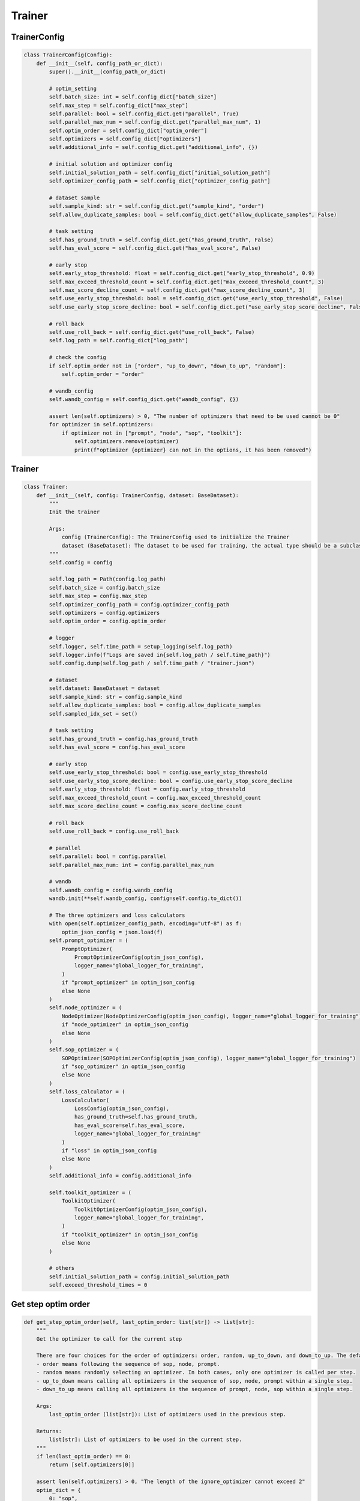 Trainer
=======

TrainerConfig
-------

.. code:: python

    class TrainerConfig(Config):
        def __init__(self, config_path_or_dict):
            super().__init__(config_path_or_dict)

            # optim_setting
            self.batch_size: int = self.config_dict["batch_size"]
            self.max_step = self.config_dict["max_step"]
            self.parallel: bool = self.config_dict.get("parallel", True)
            self.parallel_max_num = self.config_dict.get("parallel_max_num", 1)
            self.optim_order = self.config_dict["optim_order"]
            self.optimizers = self.config_dict["optimizers"]
            self.additional_info = self.config_dict.get("additional_info", {})

            # initial solution and optimizer config
            self.initial_solution_path = self.config_dict["initial_solution_path"]
            self.optimizer_config_path = self.config_dict["optimizer_config_path"]

            # dataset sample
            self.sample_kind: str = self.config_dict.get("sample_kind", "order")
            self.allow_duplicate_samples: bool = self.config_dict.get("allow_duplicate_samples", False)

            # task setting
            self.has_ground_truth = self.config_dict.get("has_ground_truth", False)
            self.has_eval_score = self.config_dict.get("has_eval_score", False)

            # early stop
            self.early_stop_threshold: float = self.config_dict.get("early_stop_threshold", 0.9)
            self.max_exceed_threshold_count = self.config_dict.get("max_exceed_threshold_count", 3)
            self.max_score_decline_count = self.config_dict.get("max_score_decline_count", 3)
            self.use_early_stop_threshold: bool = self.config_dict.get("use_early_stop_threshold", False)
            self.use_early_stop_score_decline: bool = self.config_dict.get("use_early_stop_score_decline", False)

            # roll back
            self.use_roll_back = self.config_dict.get("use_roll_back", False)
            self.log_path = self.config_dict["log_path"]

            # check the config
            if self.optim_order not in ["order", "up_to_down", "down_to_up", "random"]:
                self.optim_order = "order"

            # wandb_config
            self.wandb_config = self.config_dict.get("wandb_config", {})

            assert len(self.optimizers) > 0, "The number of optimizers that need to be used cannot be 0"
            for optimizer in self.optimizers:
                if optimizer not in ["prompt", "node", "sop", "toolkit"]:
                    self.optimizers.remove(optimizer)
                    print(f"optimizer {optimizer} can not in the options, it has been removed")

Trainer
-------

.. code:: python

    class Trainer:
        def __init__(self, config: TrainerConfig, dataset: BaseDataset):
            """
            Init the trainer

            Args:
                config (TrainerConfig): The TrainerConfig used to initialize the Trainer
                dataset (BaseDataset): The dataset to be used for training, the actual type should be a subclass of BaseDataset
            """
            self.config = config

            self.log_path = Path(config.log_path)
            self.batch_size = config.batch_size
            self.max_step = config.max_step
            self.optimizer_config_path = config.optimizer_config_path
            self.optimizers = config.optimizers
            self.optim_order = config.optim_order

            # logger
            self.logger, self.time_path = setup_logging(self.log_path)
            self.logger.info(f"Logs are saved in{self.log_path / self.time_path}")
            self.config.dump(self.log_path / self.time_path / "trainer.json")

            # dataset
            self.dataset: BaseDataset = dataset
            self.sample_kind: str = config.sample_kind
            self.allow_duplicate_samples: bool = config.allow_duplicate_samples
            self.sampled_idx_set = set()

            # task setting
            self.has_ground_truth = config.has_ground_truth
            self.has_eval_score = config.has_eval_score

            # early stop
            self.use_early_stop_threshold: bool = config.use_early_stop_threshold
            self.use_early_stop_score_decline: bool = config.use_early_stop_score_decline
            self.early_stop_threshold: float = config.early_stop_threshold
            self.max_exceed_threshold_count = config.max_exceed_threshold_count
            self.max_score_decline_count = config.max_score_decline_count

            # roll back
            self.use_roll_back = config.use_roll_back

            # parallel
            self.parallel: bool = config.parallel
            self.parallel_max_num: int = config.parallel_max_num

            # wandb
            self.wandb_config = config.wandb_config
            wandb.init(**self.wandb_config, config=self.config.to_dict())

            # The three optimizers and loss calculators
            with open(self.optimizer_config_path, encoding="utf-8") as f:
                optim_json_config = json.load(f)
            self.prompt_optimizer = (
                PromptOptimizer(
                    PromptOptimizerConfig(optim_json_config),
                    logger_name="global_logger_for_training",
                )
                if "prompt_optimizer" in optim_json_config
                else None
            )
            self.node_optimizer = (
                NodeOptimizer(NodeOptimizerConfig(optim_json_config), logger_name="global_logger_for_training")
                if "node_optimizer" in optim_json_config
                else None
            )
            self.sop_optimizer = (
                SOPOptimizer(SOPOptimizerConfig(optim_json_config), logger_name="global_logger_for_training")
                if "sop_optimizer" in optim_json_config
                else None
            )
            self.loss_calculator = (
                LossCalculator(
                    LossConfig(optim_json_config),
                    has_ground_truth=self.has_ground_truth,
                    has_eval_score=self.has_eval_score,
                    logger_name="global_logger_for_training"
                )
                if "loss" in optim_json_config
                else None
            )
            self.additional_info = config.additional_info

            self.toolkit_optimizer = (
                ToolkitOptimizer(
                    ToolkitOptimizerConfig(optim_json_config),
                    logger_name="global_logger_for_training",
                )
                if "toolkit_optimizer" in optim_json_config
                else None
            )

            # others
            self.initial_solution_path = config.initial_solution_path
            self.exceed_threshold_times = 0

Get step optim order
-------

.. code:: python

    def get_step_optim_order(self, last_optim_order: list[str]) -> list[str]:
        """
        Get the optimizer to call for the current step

        There are four choices for the order of optimizers: order, random, up_to_down, and down_to_up. The default is order.
        - order means following the sequence of sop, node, prompt.
        - random means randomly selecting an optimizer. In both cases, only one optimizer is called per step.
        - up_to_down means calling all optimizers in the sequence of sop, node, prompt within a single step.
        - down_to_up means calling all optimizers in the sequence of prompt, node, sop within a single step.

        Args:
            last_optim_order (list[str]): List of optimizers used in the previous step.

        Returns:
            list[str]: List of optimizers to be used in the current step.
        """
        if len(last_optim_order) == 0:
            return [self.optimizers[0]]

        assert len(self.optimizers) > 0, "The length of the ignore_optimizer cannot exceed 2"
        optim_dict = {
            0: "sop",
            1: "node",
            2: "prompt",
            3: "toolkit",
            "sop": 0,
            "node": 1,
            "prompt": 2,
            "toolkit": 3,
        }
        optimizer_num = len(optim_dict) / 2
        if self.optim_order == "order":
            new_optim_id = (optim_dict[last_optim_order[0]] + 1) % optimizer_num
            while optim_dict[new_optim_id] not in self.optimizers:
                new_optim_id = (new_optim_id + 1) % optimizer_num
            return [optim_dict[new_optim_id]]

        elif self.optim_order == "random":
            return [random.choice(self.optimizers)]

        elif self.optim_order == "up_to_down":
            return [
                optimizer_name
                for optimizer_name in ["sop", "node", "prompt", "toolkit"]
                if optimizer_name in self.optimizers
            ]

        elif self.optim_order == "down_to_up":
            return [
                optimizer_name
                for optimizer_name in ["toolkit", "prompt", "node", "sop"]
                if optimizer_name in self.optimizers
            ]

Train
-------

.. code:: python

    def train(self):
        """
        Train solution.json

        Returns:
            None: This function does not return any value.

        """
        self.exceed_threshold_times = 0
        last_solution = None

        step_optim_order = []
        case_count = 0
        step_cost_time = []
        ave_score_list = []
        sample_from_idx = random.randint(0, len(self.dataset) - self.batch_size * self.max_step) \
            if len(self.dataset) > self.batch_size * self.max_step else 0
        op_status = False

        solution = Solution(config=SolutionConfig(self.initial_solution_path))
        for step in range(1, self.max_step + 1):
            step_start_time = time.time()
            save_step_path = self.log_path / self.time_path / f"step_{step}"
            save_step_path.mkdir(exist_ok=True, parents=True)

            step_optim_order = self.get_step_optim_order(step_optim_order)
            self.logger.info(f"start step: {step}, optim_order is: {step_optim_order}")

            case_list = self.sample_case_list(self.sample_kind, sample_from_idx)

            raw_case_list = [copy.deepcopy(case) for case in case_list]
            sample_from_idx += self.batch_size

            # forward the case_list
            if self.parallel:
                OptimUtils.parallel_case_forward(
                    case_list, solution, self.parallel_max_num, save_step_path / "raw",
                    self.dataset.evaluate, self.logger, )
            else:
                for case in case_list:
                    OptimUtils.case_forward(
                        case, solution, save_step_path / "raw" / f"{case.case_id}.json", self.dataset.evaluate)

            # get the score of the forward result
            scores = [case.dataset_eval.score for case in case_list]
            ave_score_list.append(sum(scores) / len(scores))

            # log the forward result
            self.logger.info(f"step{step}, finish forward, aver_score: {ave_score_list[-1]:.2f}, scores: {scores}")

            # early stop
            if self.early_stop(ave_score_list, step):
                break

            # roll back and save the last solution (solution before optim) for roll back
            if op_status and self.use_roll_back:
                solution, case_list = self.roll_back(solution, ave_score_list, last_solution, raw_case_list, case_list)
            last_solution = solution

            # use the optimizer to optimize the solution
            for optimizer_name in step_optim_order:
                # loss calculation
                self.loss_calculator.parallel_calculate_loss(
                    case_list, self.parallel_max_num, self.additional_info.get("loss", None),
                    save_step_path / "case_after_loss")

                if optimizer_name == "prompt":
                    solution, op_status = self.prompt_optimizer.optimize(
                        case_list, solution, save_step_path, self.parallel_max_num)

                elif optimizer_name == "node":
                    solution, op_status = self.node_optimizer.optimize(
                        case_list, solution, save_step_path, self.parallel_max_num)

                elif optimizer_name == "sop":
                    solution, op_status = self.sop_optimizer.optimize(
                        case_list, solution, save_step_path, self.parallel_max_num)

                elif optimizer_name == "toolkit":
                    solution = self.toolkit_optimizer.optimize(
                        case_list, solution, save_step_path
                    )

            # record some information
            self.logger.info(f"step {step} optim status: {op_status}")
            case_count += self.batch_size
            step_cost_time.append(time.time() - step_start_time)
            self.logger.info(f"step {step} cost time: {step_cost_time[-1] / 60:.1f}min")

            # log the result of this step to wandb
            wandb.log({
                "step": step,
                "score_before_optim": ave_score_list[-1],
                "scores": scores,
                "cost_time": step_cost_time[-1],
                "case_count": case_count,
                "optim_status": op_status,
            })

        self.logger.info(
            f"Training completed. Total time spent: {sum(step_cost_time) / 60:.1f} minutes. There were {case_count} cases and {step} steps.")

        wandb.finish()

Sample case list
-------

.. code:: python
    def sample_case_list(self, sample_kind: str, from_idx: int):
        """
        Extract self.batch_size cases from the dataset.

        Args:
            sample_kind (str): The method for extracting cases from the dataset, which can be either 'order' or 'random'.
            from_idx (int): If 'order', the position to start extracting from; if 'random', this parameter is invalid.

        Returns:
            list[Case]: A list of elements, each being a case, representing randomly selected samples.
        """
        assert sample_kind in ["order", "random"], "sample_kind can only be order or random, passed in" + sample_kind
        case_list = []
        if sample_kind == "order":
            if from_idx + self.batch_size > len(self.dataset):
                print("The dataset has been traversed and started over")
                from_idx = 0
            case_list = [
                Case(self.dataset.get_case_dict(i))
                for i in range(from_idx, from_idx + self.batch_size)
            ]
        elif sample_kind == "random":
            if len(self.sampled_idx_set) + self.batch_size > len(self.dataset):
                self.sampled_idx_set.clear()
                print("The dataset has been traversed and started over")
            for _ in range(self.batch_size):
                idx = -1
                while idx in self.sampled_idx_set or idx < 0:
                    idx = random.randint(0, len(self.dataset) - 1)
                self.sampled_idx_set.add(idx)
                case_list.append(Case(self.dataset.get_case_dict(idx)))
            # If repeated sampling is allowed, the sampled_idx_set is cleared,
            # which can ensure that samples of one step will not be repeated
            if self.allow_duplicate_samples:
                self.sampled_idx_set.clear()
        return case_list

Early stop

.. code:: python

    def early_stop(self, ave_score_list: list[float], step: int):
        """
        Achieved early stop in training

        Args:
            ave_score_list (list[float]): The score obtained for each case of the current step
            step (int): The step during training

        Returns:
            bool: Whether the training needs to be stopped early
        """
        if self.use_early_stop_threshold:
            # if the average score is higher than the threshold for max_exceed_threshold_count times, stop the training
            if ave_score_list[-1] > self.early_stop_threshold:
                self.exceed_threshold_times += 1
                self.logger.info(
                    f"At step {step}, the score has reached {self.early_stop_threshold} for {self.exceed_threshold_times} consecutive times."
                )
                if self.exceed_threshold_times >= self.max_exceed_threshold_count:
                    # stop the training
                    self.logger.info(
                        f"At step {step}, the score has reached {self.early_stop_threshold} for {self.max_exceed_threshold_count} consecutive times, ending the training early."
                    )
                    return True
            else:
                self.exceed_threshold_times = 0

        # if the average score has not been improved for max_score_decline_count times, stop the training
        if self.use_early_stop_score_decline:
            if len(ave_score_list) <= self.max_score_decline_count:
                return False

            for i in range(1, self.max_score_decline_count + 1):
                if ave_score_list[-i] > ave_score_list[-i - 1]:
                    return False
            self.logger.info(
                f"The score has not been improved for {self.max_score_decline_count} consecutive times, ending the training early."
            )
            return True

        # default return False
        return False

Roll back
-------

.. code:: python

    def roll_back(
            self,
            solution: Solution,
            ave_score_list: list[float],
            last_solution: Solution,
            raw_case_list: list[Case],
            finished_case_list: list[Case]
    ):
        """
        roll back to the last solution if the new solution is worse than the last solution

        If the score of the new solution on the current step is lower than that of the previous solution on the previous step,
        and lower than the score of the previous solution on the current step, roll back to the previous solution.

        Args:
            solution (Solution): new Solution
            ave_score_list (list[float]): The score obtained for each case of the current step
            last_solution (Solution): Solution of last step
            raw_case_list (list[Case]):  Cases in which forward() has not been executed
            finished_case_list (list[Case]): Cases in which forward() has been executed using the Solution of the current step

        Returns:
            Solution: the Solution to be adopted
            list[Case]: The list of cases corresponding to the Solution to be adopted
        """
        if not self.use_roll_back or len(ave_score_list) < 2:
            return solution, finished_case_list

        # new solution score on current score is worse than the last solution score on the previous step
        if ave_score_list[-1] < ave_score_list[-2]:
            # self.logger.debug("in roll_back(), new solution is worse than the last solution on the previous step")
            OptimUtils.parallel_case_forward(
                raw_case_list,
                last_solution,
                self.parallel_max_num,
                self.log_path / self.time_path / "roll_back_check",
                self.dataset.evaluate,
                self.logger,
            )
            scores = [case.dataset_eval.score for case in raw_case_list]
            ave_score_of_pre_solution = sum(scores) / len(scores)

            # if the new solution is worse than the old one on current step case, rollback
            if ave_score_of_pre_solution > ave_score_list[-1]:
                self.logger.info(
                    f"roll back to last solution, new solution score: {ave_score_list[-1]:.2f}, last solution score: {ave_score_of_pre_solution:.2f}"
                )
                return last_solution, raw_case_list
            else:
                self.logger.debug(
                    f"no need to roll back, after validation, new solution score: {ave_score_list[-1]:.2f}, last solution score: {ave_score_of_pre_solution:.2f}"
                )
                return solution, finished_case_list

        self.logger.debug("no need to roll back")
        return solution, finished_case_list
